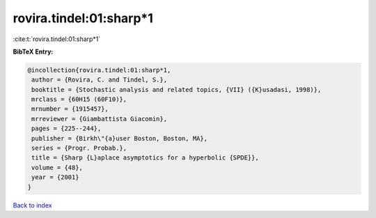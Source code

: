 rovira.tindel:01:sharp*1
========================

:cite:t:`rovira.tindel:01:sharp*1`

**BibTeX Entry:**

.. code-block:: bibtex

   @incollection{rovira.tindel:01:sharp*1,
    author = {Rovira, C. and Tindel, S.},
    booktitle = {Stochastic analysis and related topics, {VII} ({K}usadasi, 1998)},
    mrclass = {60H15 (60F10)},
    mrnumber = {1915457},
    mrreviewer = {Giambattista Giacomin},
    pages = {225--244},
    publisher = {Birkh\"{a}user Boston, Boston, MA},
    series = {Progr. Probab.},
    title = {Sharp {L}aplace asymptotics for a hyperbolic {SPDE}},
    volume = {48},
    year = {2001}
   }

`Back to index <../By-Cite-Keys.html>`_
